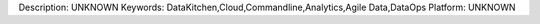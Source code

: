 Description: UNKNOWN
Keywords: DataKitchen,Cloud,Commandline,Analytics,Agile Data,DataOps
Platform: UNKNOWN
